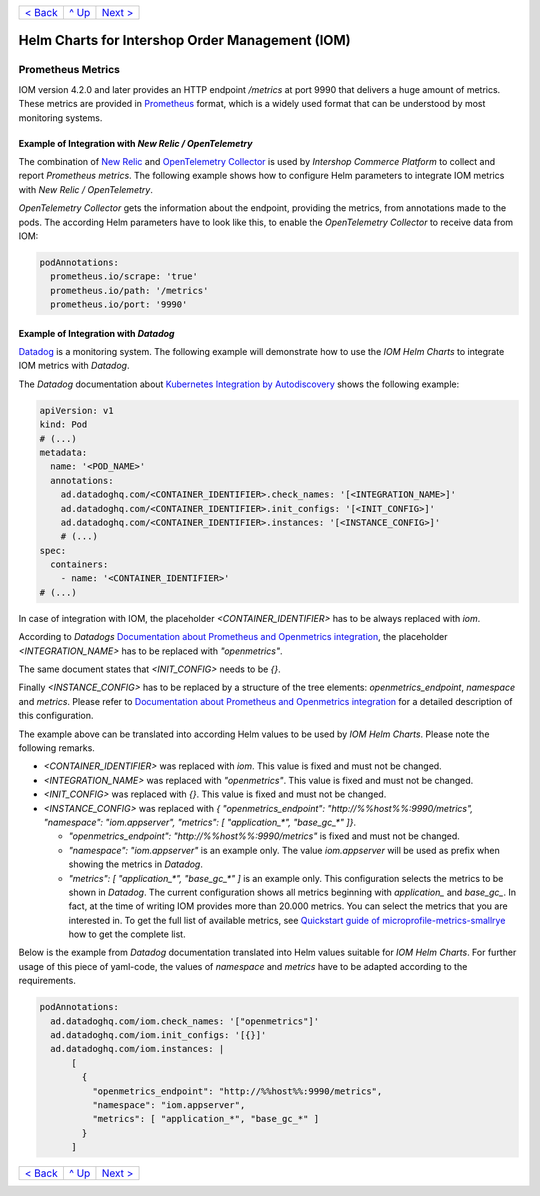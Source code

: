 +--------------------------+-----------------+--------------------------+
|`< Back                   |`^ Up            |`Next > <Postgresql.rst>`_|
|<PersistentStorage.rst>`_ |<../README.rst>`_|                          |
+--------------------------+-----------------+--------------------------+

================================================
Helm Charts for Intershop Order Management (IOM)
================================================

------------------
Prometheus Metrics
------------------

IOM version 4.2.0 and later provides an HTTP endpoint */metrics* at port 9990 that delivers a huge amount of metrics. These metrics are
provided in `Prometheus <https://prometheus.io>`_ format, which is a widely used format that can be understood by most
monitoring systems.

Example of Integration with *New Relic / OpenTelemetry*
=======================================================

The combination of `New Relic <https://newrelic.com>`_ and `OpenTelemetry Collector <https://opentelemetry.io>`_ is used by *Intershop Commerce Platform* to collect and report *Prometheus metrics*. The following example shows how to configure Helm parameters to integrate IOM metrics with *New Relic / OpenTelemetry*.

*OpenTelemetry Collector* gets the information about the endpoint, providing the metrics, from annotations made to the pods. The according Helm parameters have to look like this, to enable the *OpenTelemetry Collector* to receive data from IOM:

.. code-block:: yaml

  podAnnotations:
    prometheus.io/scrape: 'true'
    prometheus.io/path: '/metrics'
    prometheus.io/port: '9990'  

Example of Integration with *Datadog*
=====================================

`Datadog <https://www.datadoghq.com>`_ is a monitoring system. The following example will demonstrate how to use the *IOM Helm Charts*
to integrate IOM metrics with *Datadog*.

The *Datadog* documentation about `Kubernetes Integration by Autodiscovery <https://docs.datadoghq.com/containers/kubernetes/integrations/?tab=kubernetesadv1#>`_
shows the following example:

.. code-block:: yaml

  apiVersion: v1
  kind: Pod
  # (...)
  metadata:
    name: '<POD_NAME>'
    annotations:
      ad.datadoghq.com/<CONTAINER_IDENTIFIER>.check_names: '[<INTEGRATION_NAME>]'
      ad.datadoghq.com/<CONTAINER_IDENTIFIER>.init_configs: '[<INIT_CONFIG>]'
      ad.datadoghq.com/<CONTAINER_IDENTIFIER>.instances: '[<INSTANCE_CONFIG>]'
      # (...)
  spec:
    containers:
      - name: '<CONTAINER_IDENTIFIER>'
  # (...)

In case of integration with IOM, the placeholder *<CONTAINER_IDENTIFIER>* has to be always replaced with *iom*.

According to *Datadogs* `Documentation about Prometheus and Openmetrics integration <https://docs.datadoghq.com/containers/kubernetes/prometheus/?tab=kubernetesadv1>`_, the placeholder *<INTEGRATION_NAME>* has to be replaced with *"openmetrics"*.

The same document states that *<INIT_CONFIG>* needs to be *{}*.

Finally *<INSTANCE_CONFIG>* has to be replaced by a structure of the tree elements: *openmetrics_endpoint*, *namespace* and *metrics*. Please refer to `Documentation about Prometheus and Openmetrics integration <https://docs.datadoghq.com/containers/kubernetes/prometheus/?tab=kubernetesadv1>`_ for a detailed description of this configuration.

The example above can be translated into according Helm values to be used by *IOM Helm Charts*. Please note the following remarks.

- *<CONTAINER_IDENTIFIER>* was replaced with *iom*. This value is fixed and must not be changed.
- *<INTEGRATION_NAME>* was replaced with *"openmetrics"*. This value is fixed and must not be changed.
- *<INIT_CONFIG>* was replaced with *{}*. This value is fixed and must not be changed.
- *<INSTANCE_CONFIG>* was replaced with *{ "openmetrics_endpoint": "http://%%host%%:9990/metrics", "namespace": "iom.appserver", "metrics": [ "application_\*", "base_gc_\*" ]}*.

  - *"openmetrics_endpoint": "http://%%host%%:9990/metrics"* is fixed and must not be changed.
  - *"namespace": "iom.appserver"* is an example only. The value *iom.appserver* will be used as prefix when showing the metrics in *Datadog*.
  - *"metrics": [ "application_\*", "base_gc_\*" ]* is an example only. This configuration selects the metrics to be shown in *Datadog*. The current configuration
    shows all metrics beginning with *application_* and *base_gc_*. In fact, at the time of writing IOM provides more than 20.000 metrics. You can
    select the metrics that you are interested in. To get the full list of available metrics, see
    `Quickstart guide of microprofile-metrics-smallrye <https://github.com/wildfly/quickstart/blob/main/microprofile-metrics/README.adoc#accessing-the-metrics>`_
    how to get the complete list.

Below is the example from *Datadog* documentation translated into Helm values suitable for *IOM Helm Charts*. For
further usage of this piece of yaml-code, the values of *namespace* and *metrics* have to be adapted according to the requirements.

.. code-block:: yaml

  podAnnotations:
    ad.datadoghq.com/iom.check_names: '["openmetrics"]'
    ad.datadoghq.com/iom.init_configs: '[{}]'
    ad.datadoghq.com/iom.instances: |
        [
          {
            "openmetrics_endpoint": "http://%%host%%:9990/metrics",
            "namespace": "iom.appserver",
            "metrics": [ "application_*", "base_gc_*" ]
          }
        ]

+--------------------------+-----------------+--------------------------+
|`< Back                   |`^ Up            |`Next > <Postgresql.rst>`_|
|<PersistentStorage.rst>`_ |<../README.rst>`_|                          |
+--------------------------+-----------------+--------------------------+
